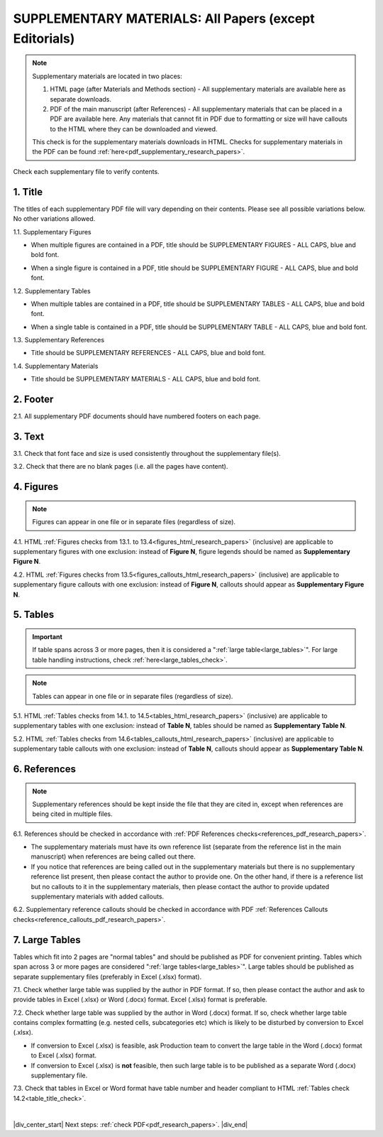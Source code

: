 .. _supplementary_html_research_papers:

SUPPLEMENTARY MATERIALS: All Papers (except Editorials)
=======================================================

.. Note::
	
	Supplementary materials are located in two places:

	1. HTML page  (after Materials and Methods section) - All supplementary materials are available here as separate downloads.

	2. PDF of the main manuscript (after References) - All supplementary materials that can be placed in a PDF are available here. Any materials that cannot fit in PDF due to formatting or size will have callouts to the HTML where they can be downloaded and viewed. 

	This check is for the supplementary materials downloads in HTML. Checks for supplementary materials in the PDF can be found :ref:`here<pdf_supplementary_research_papers>`.


Check each supplementary file to verify contents.

.. _title_supplementary_html_research_papers:

1. Title 
^^^^^^^^
The titles of each supplementary PDF file will vary depending on their contents. Please see all possible variations below. No other variations allowed.

1.1. Supplementary Figures

- When multiple figures are contained in a PDF, title should be SUPPLEMENTARY FIGURES - ALL CAPS, blue and bold font.

.. image:: /_static/suppl_figs_pdf.png
  	:alt: Supplementary Figures title
  	:scale: 99%

- When a single figure is contained in a PDF, title should be SUPPLEMENTARY FIGURE - ALL CAPS, blue and bold font.

.. image:: /_static/suppl_one_fig_pdf.png
  	:alt: Supplementary Figure title
  	:scale: 99%

1.2. Supplementary Tables

- When multiple tables are contained in a PDF, title should be SUPPLEMENTARY TABLES - ALL CAPS, blue and bold font.

.. image:: /_static/suppl_tables_pdf.png
  	:alt: Supplementary Tables title
  	:scale: 99%

- When a single table is contained in a PDF, title should be SUPPLEMENTARY TABLE - ALL CAPS, blue and bold font.

.. image:: /_static/suppl_one_table_pdf.png
  	:alt: Supplementary Table title
  	:scale: 99%

1.3. Supplementary References

- Title should be SUPPLEMENTARY REFERENCES - ALL CAPS, blue and bold font.

.. image:: /_static/suppl_refs_pdf.png
  	:alt: Supplementary references title
  	:scale: 99%

1.4. Supplementary Materials

- Title should be SUPPLEMENTARY MATERIALS - ALL CAPS, blue and bold font.

.. image:: /_static/suppl_materials_pdf.png
  	:alt: Supplementary materials title
  	:scale: 99%

.. _footer_supplementary_html_research_papers:

2. Footer
^^^^^^^^^

2.1. All supplementary PDF documents should have numbered footers on each page.

.. image:: /_static/suppl_footer_pdf.png
  	:alt: Supplementary materials footer
  	:scale: 99%

.. _text_supplementary_html_research_papers:


3. Text
^^^^^^^

3.1. Check that font face and size is used consistently throughout the supplementary file(s).

3.2. Check that there are no blank pages (i.e. all the pages have content).

.. _figures_supplementary_html_research_papers:

4. Figures
^^^^^^^^^^

.. Note::
	
	Figures can appear in one file or in separate files (regardless of size). 

4.1. HTML :ref:`Figures checks from 13.1. to 13.4<figures_html_research_papers>` (inclusive) are applicable to supplementary figures with one exclusion: instead of **Figure N**, figure legends should be named as **Supplementary Figure N**.

.. image:: /_static/suppl_fig_name.png
   :alt: Supplementary figure name
   :scale: 99%

4.2. HTML :ref:`Figures checks from 13.5<figures_callouts_html_research_papers>` (inclusive) are applicable to supplementary figure callouts with one exclusion: instead of **Figure N**, callouts should appear as **Supplementary Figure N**.

.. image:: /_static/suppl_fig_callouts.png
   :alt: Supplementary figure callouts
   :scale: 99%

.. _tables_supplementary_html_research_papers:

5. Tables
^^^^^^^^^^^^

.. IMPORTANT::

	If table spans across 3 or more pages, then it is considered a ":ref:`large table<large_tables>`".
	For large table handling instructions, check :ref:`here<large_tables_check>`.

.. Note::
	
	Tables can appear in one file or in separate files (regardless of size).

5.1. HTML :ref:`Tables checks from 14.1. to 14.5<tables_html_research_papers>` (inclusive) are applicable to supplementary tables with one exclusion: instead of **Table N**, tables should be named as **Supplementary Table N**.

.. image:: /_static/suppl_table_name.png
   :alt: Supplementary table name
   :scale: 99%

5.2. HTML :ref:`Tables checks from 14.6<tables_callouts_html_research_papers>` (inclusive) are applicable to supplementary table callouts with one exclusion: instead of **Table N**, callouts should appear as **Supplementary Table N**.

.. image:: /_static/suppl_table_callouts.png
   :alt: Supplementary table callouts
   :scale: 99%

.. _refs_supplementary_html_research_papers:

6. References
^^^^^^^^^^^^^

.. Note::
	
	Supplementary references should be kept inside the file that they are cited in, except when references are being cited in multiple files.

6.1. References should be checked in accordance with :ref:`PDF References checks<references_pdf_research_papers>`.

- The supplementary materials must have its own reference list (separate from the reference list in the main manuscript) when references are being called out there.

- If you notice that references are being called out in the supplementary materials but there is no supplementary reference list present, then please contact the author to provide one. On the other hand, if there is a reference list but no callouts to it in the supplementary materials, then please contact the author to provide updated supplementary materials with added callouts.

6.2. Supplementary reference callouts should be checked in accordance with PDF :ref:`References Callouts checks<reference_callouts_pdf_research_papers>`.

.. _large_tables_check:

7. Large Tables
^^^^^^^^^^^^^^^^^^

Tables which fit into 2 pages are "normal tables" and should be published as PDF for convenient printing. Tables which span across 3 or more pages are considered ":ref:`large tables<large_tables>`". Large tables should be published as separate supplementary files (preferably in Excel (.xlsx) format).

7.1. Check whether large table was supplied by the author in PDF format. If so, then please contact the author and ask to provide tables in Excel (.xlsx) or Word (.docx) format. Excel (.xlsx) format is preferable.

7.2. Check whether large table was supplied by the author in Word (.docx) format. If so, check whether large table contains complex formatting (e.g. nested cells, subcategories etc) which is likely to be disturbed by conversion to Excel (.xlsx).

- If conversion to Excel (.xlsx) is feasible, ask Production team to convert the large table in the Word (.docx) format to Excel (.xlsx) format.

- If conversion to Excel (.xlsx) is **not** feasible, then such large table is to be published as a separate Word (.docx) supplementary file.

7.3. Check that tables in Excel or Word format have table number and header compliant to HTML :ref:`Tables check 14.2<table_title_check>`.

.. image:: /_static/suppl_xl_table.png
   :alt: Supplementary table
   :scale: 60%


|

|div_center_start| Next steps: :ref:`check PDF<pdf_research_papers>`. |div_end|


.. |br| raw:: html

   <br />

.. |div_center_start| raw:: html

   <div style="text-align:center">

.. |div_end| raw:: html
   
   </div>

.. |span_format_start| raw:: html
   
   <span style='font-family:"Source Code Pro", sans-serif; font-weight: bold; text-align:center;'>

.. |span_end| raw:: html
   
   </span>